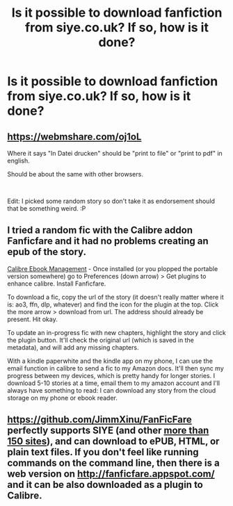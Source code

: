 #+TITLE: Is it possible to download fanfiction from siye.co.uk? If so, how is it done?

* Is it possible to download fanfiction from siye.co.uk? If so, how is it done?
:PROPERTIES:
:Author: glisteningsunlight
:Score: 1
:DateUnix: 1574455868.0
:DateShort: 2019-Nov-23
:END:

** [[https://webmshare.com/oj1oL]]

Where it says "In Datei drucken" should be "print to file" or "print to pdf" in english.

Should be about the same with other browsers.

​

Edit: I picked some random story so don't take it as endorsement should that be something weird. :P
:PROPERTIES:
:Author: Leangeful
:Score: 2
:DateUnix: 1574464018.0
:DateShort: 2019-Nov-23
:END:


** I tried a random fic with the Calibre addon Fanficfare and it had no problems creating an epub of the story.

[[https://calibre-ebook.com/][Calibre Ebook Management]] - Once installed (or you plopped the portable version somewhere) go to Preferences (down arrow) > Get plugins to enhance calibre. Install Fanficfare.

To download a fic, copy the url of the story (it doesn't really matter where it is: ao3, ffn, dlp, whatever) and find the icon for the plugin at the top. Click the more arrow > download from url. The address should already be present. Hit okay.

To update an in-progress fic with new chapters, highlight the story and click the plugin button. It'll check the original url (which is saved in the metadata), and will add any missing chapters.

With a kindle paperwhite and the kindle app on my phone, I can use the email function in calibre to send a fic to my Amazon docs. It'll then sync my progress between my devices, which is pretty handy for longer stories. I download 5-10 stories at a time, email them to my amazon account and I'll always have something to read: I can download any story from the cloud storage on my phone or ebook reader.
:PROPERTIES:
:Author: hrmdurr
:Score: 2
:DateUnix: 1574476401.0
:DateShort: 2019-Nov-23
:END:


** [[https://github.com/JimmXinu/FanFicFare]] perfectly supports SIYE (and other [[https://github.com/JimmXinu/FanFicFare/wiki/SupportedSites][more than 150 sites]]), and can download to ePUB, HTML, or plain text files. If you don't feel like running commands on the command line, then there is a web version on [[http://fanficfare.appspot.com/]] and it can be also downloaded as a plugin to Calibre.
:PROPERTIES:
:Author: ceplma
:Score: 1
:DateUnix: 1574464207.0
:DateShort: 2019-Nov-23
:END:
